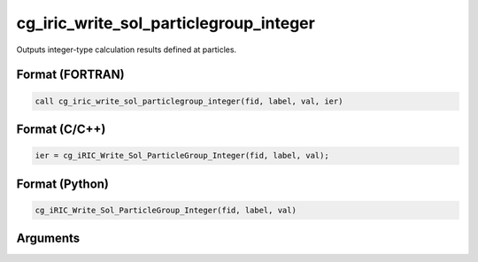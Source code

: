 cg_iric_write_sol_particlegroup_integer
==============================================

Outputs integer-type calculation results defined at particles.

Format (FORTRAN)
------------------
.. code-block:: fortran

   call cg_iric_write_sol_particlegroup_integer(fid, label, val, ier)

Format (C/C++)
----------------
.. code-block:: c

   ier = cg_iRIC_Write_Sol_ParticleGroup_Integer(fid, label, val);

Format (Python)
----------------
.. code-block:: python

   cg_iRIC_Write_Sol_ParticleGroup_Integer(fid, label, val)

Arguments
---------

.. csv-table:: Arguments of cg_iric_write_sol_particlegroup_integer
   :file: cg_iric_write_sol_particlegroup_integer_args.csv
   :header-rows: 1
